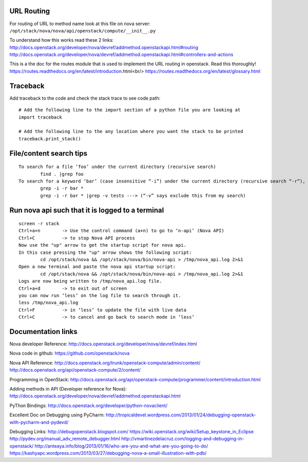 URL Routing
-----------

For routing of URL to method name look at this file on nova server:
``/opt/stack/nova/nova/api/openstack/compute/__init__.py``

To understand how this works read these 2 links:	
http://docs.openstack.org/developer/nova/devref/addmethod.openstackapi.html#routing
http://docs.openstack.org/developer/nova/devref/addmethod.openstackapi.html#controllers-and-actions

This is a the doc for the routes module that is used to implement the URL routing in openstack. Read this thoroughly!
https://routes.readthedocs.org/en/latest/introduction.html<br/>
https://routes.readthedocs.org/en/latest/glossary.html

Traceback
---------

Add traceback to the code and check the stack trace to see code path:
::
	# Add the following line to the import section of a python file you are looking at
	import traceback

	# Add the following line to the any location where you want the stack to be printed
	traceback.print_stack()

File/content search tips
-------------------------
::

	To search for a file ‘foo’ under the current directory (recursive search)
		find . |grep foo
	To search for a keyword ‘bar’ (case insensitive “-i”) under the current directory (recursive search “-r”), 
		grep -i -r bar *
		grep -i -r bar * |grep -v tests ---> (“-v” says exclude this from my search) 

Run nova api such that it is logged to a terminal
--------------------------------------------------
::

	screen -r stack
	Ctrl+a+n	-> Use the control command (a+n) to go to ‘n-api’ (Nova API)
	Ctrl+C 		-> to stop Nova API process
	Now use the "up" arrow to get the startup script for nova api.
	In this case pressing the "up" arrow shows the following script:
		cd /opt/stack/nova && /opt/stack/nova/bin/nova-api > /tmp/nova_api.log 2>&1
	Open a new terminal and paste the nova api startup script:
		cd /opt/stack/nova && /opt/stack/nova/bin/nova-api > /tmp/nova_api.log 2>&1
	Logs are now being written to /tmp/nova_api.log file.
	Ctrl+a+d	-> to exit out of screen
	you can now run ‘less’ on the log file to search through it. 
	less /tmp/nova_api.log
	Ctrl+F		-> in ‘less’ to update the file with live data
	Ctrl+C		-> to cancel and go back to search mode in ‘less’
 
Documentation links
-------------------

Nova developer Reference:
http://docs.openstack.org/developer/nova/devref/index.html

Nova code in github:
https://github.com/openstack/nova

Nova API Reference:
http://docs.openstack.org/trunk/openstack-compute/admin/content/
http://docs.openstack.org/api/openstack-compute/2/content/

Programming in OpenStack:
http://docs.openstack.org/api/openstack-compute/programmer/content/introduction.html

Adding methods in API (Developer reference for Nova):
http://docs.openstack.org/developer/nova/devref/addmethod.openstackapi.html

PyThon Bindings:
http://docs.openstack.org/developer/python-novaclient/
	
Excellent Doc on Debugging using PyCharm:
http://tropicaldevel.wordpress.com/2013/01/24/debugging-openstack-with-pycharm-and-pydevd/

Debugging Links:
http://debugopenstack.blogspot.com/
https://wiki.openstack.org/wiki/Setup_keystone_in_Eclipse
http://pydev.org/manual_adv_remote_debugger.html
http://vmartinezdelacruz.com/logging-and-debugging-in-openstack/
http://anteaya.info/blog/2013/01/16/who-are-you-and-what-are-you-going-to-do/
https://kashyapc.wordpress.com/2013/03/27/debugging-nova-a-small-illustration-with-pdb/
